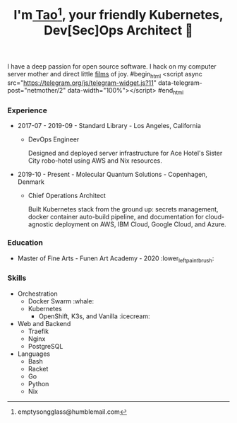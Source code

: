 #+TITLE: I'm[[https://t.me/taoscienceskyrocket][ Tao]][fn:1], your friendly Kubernetes, Dev[Sec]Ops Architect 👷

I have a deep passion for open source software. I hack on my computer server mother and direct little [[https://tube.hansen.agency][films]] of joy.
#begin_html
<script async src="https://telegram.org/js/telegram-widget.js?11" data-telegram-post="netmother/2" data-width="100%"></script>
#end_html
*** Experience
- 2017-07 - 2019-09 - Standard Library - Los Angeles, California
  + DevOps Engineer

    Designed and deployed server infrastructure for Ace Hotel's Sister City robo-hotel using AWS and Nix resources.
- 2019-10 - Present - Molecular Quantum Solutions - Copenhagen, Denmark
  + Chief Operations Architect

    Built Kubernetes stack from the ground up: secrets management, docker container auto-build pipeline, and documentation for cloud-agnostic deployment on AWS, IBM Cloud, Google Cloud, and Azure.
*** Education
- Master of Fine Arts - Funen Art Academy - 2020 :lower_left_paintbrush:
 
*** Skills
- Orchestration
  + Docker Swarm :whale:
  + Kubernetes
    - OpenShift, K3s, and Vanilla :icecream:
- Web and Backend
  + Traefik
  + Nginx
  + PostgreSQL
- Languages
  + Bash
  + Racket
  + Go
  + Python
  + Nix

[fn:1] emptysongglass@humblemail.com
